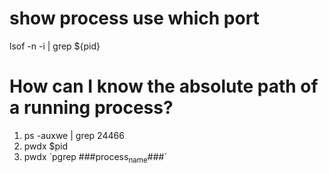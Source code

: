 * show process use which port
 lsof -n -i | grep ${pid}
* How can I know the absolute path of a running process?
1. ps -auxwe | grep 24466
2. pwdx $pid
3. pwdx `pgrep ###process_name###`
